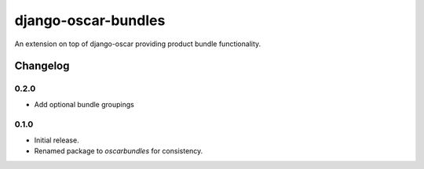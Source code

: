 =========================
django-oscar-bundles
=========================

An extension on top of django-oscar providing product bundle functionality.


Changelog
=========

0.2.0
------------------
- Add optional bundle groupings

0.1.0
------------------
- Initial release.
- Renamed package to `oscarbundles` for consistency.


